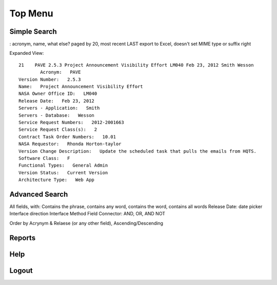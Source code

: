==========
 Top Menu
==========


Simple Search
=============

: acronym, name, what else? 
paged by 20, most recent LAST
export to Excel, doesn't set MIME type or suffix right

Expanded View::

  21 	PAVE 2.5.3 Project Announcement Visibility Effort LM040 Feb 23, 2012 Smith Wesson 	
          Acronym:   PAVE
  Version Number:   2.5.3
  Name:   Project Announcement Visibility Effort
  NASA Owner Office ID:   LM040
  Release Date:   Feb 23, 2012
  Servers - Application:   Smith
  Servers - Database:   Wesson
  Service Request Numbers:   2012-2001663
  Service Request Class(s):   2
  Contract Task Order Numbers:   10.01
  NASA Requestor:   Rhonda Horton-taylor
  Version Change Description:   Update the scheduled task that pulls the emails from HQTS.
  Software Class:   F
  Functional Types:   General Admin
  Version Status:   Current Version
  Architecture Type:   Web App

Advanced Search
===============


All fields, with: Contains the phrase, contains any word, contains the word, contains all words
Release Date: date picker
Interface direction
Interface Method
Field Connector: AND, OR, AND NOT

Order by Acrynym & Relaese (or any other field), Ascending/Descending


Reports
=======
Help
====
Logout
======

